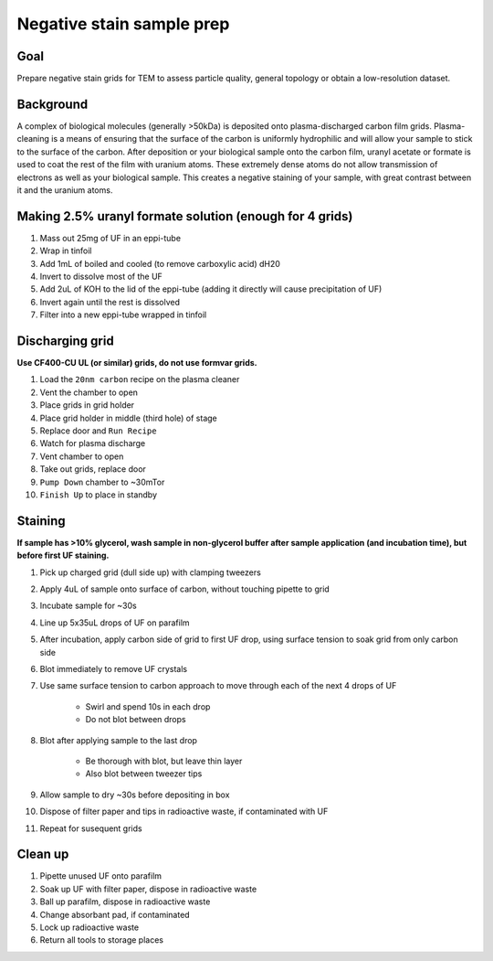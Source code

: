 Negative stain sample prep
==========================

Goal
----
Prepare negative stain grids for TEM to assess particle quality, general topology or obtain a low-resolution dataset.

Background
----------
A complex of biological molecules (generally >50kDa) is deposited onto plasma-discharged carbon film grids. Plasma-cleaning is a means of ensuring that the surface of the carbon is uniformly hydrophilic and will allow your sample to stick to the surface of the carbon. After deposition or your biological sample onto the carbon film, uranyl acetate or formate is used to coat the rest of the film with uranium atoms. These extremely dense atoms do not allow transmission of electrons as well as your biological sample. This creates a negative staining of your sample, with great contrast between it and the uranium atoms.

Making 2.5% uranyl formate solution (enough for 4 grids)
--------------------------------------------------------
#. Mass out 25mg of UF in an eppi-tube
#. Wrap in tinfoil
#. Add 1mL of boiled and cooled (to remove carboxylic acid) dH20
#. Invert to dissolve most of the UF
#. Add 2uL of KOH to the lid of the eppi-tube (adding it directly will cause precipitation of UF)
#. Invert again until the rest is dissolved
#. Filter into a new eppi-tube wrapped in tinfoil

Discharging grid
----------------
**Use CF400-CU UL (or similar) grids, do not use formvar grids.**

#. Load the ``20nm carbon`` recipe on the plasma cleaner
#. Vent the chamber to open
#. Place grids in grid holder
#. Place grid holder in middle (third hole) of stage
#. Replace door and ``Run Recipe``
#. Watch for plasma discharge
#. Vent chamber to open
#. Take out grids, replace door
#. ``Pump Down`` chamber to ~30mTor
#. ``Finish Up`` to place in standby

Staining
--------
**If sample has >10% glycerol, wash sample in non-glycerol buffer after sample application (and incubation time), but before first UF staining.**

#. Pick up charged grid (dull side up) with clamping tweezers
#. Apply 4uL of sample onto surface of carbon, without touching pipette to grid
#. Incubate sample for ~30s
#. Line up 5x35uL drops of UF on parafilm
#. After incubation, apply carbon side of grid to first UF drop, using surface tension to soak grid from only carbon side
#. Blot immediately to remove UF crystals
#. Use same surface tension to carbon approach to move through each of the next 4 drops of UF

    - Swirl and spend 10s in each drop
    - Do not blot between drops

#. Blot after applying sample to the last drop

    - Be thorough with blot, but leave thin layer
    - Also blot between tweezer tips

#. Allow sample to dry ~30s before depositing in box
#. Dispose of filter paper and tips in radioactive waste, if contaminated with UF
#. Repeat for susequent grids

Clean up
--------
#. Pipette unused UF onto parafilm
#. Soak up UF with filter paper, dispose in radioactive waste
#. Ball up parafilm, dispose in radioactive waste
#. Change absorbant pad, if contaminated
#. Lock up radioactive waste
#. Return all tools to storage places
